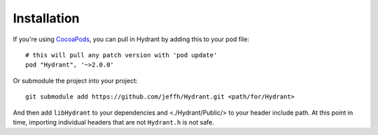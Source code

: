 
============
Installation
============

If you're using `CocoaPods`_, you can pull in Hydrant by adding this to your
pod file::

    # this will pull any patch version with 'pod update'
    pod "Hydrant", '~>2.0.0'

Or submodule the project into your project::

    git submodule add https://github.com/jeffh/Hydrant.git <path/for/Hydrant>

And then add ``libHydrant`` to your dependencies and <./Hydrant/Public/> to
your header include path. At this point in time, importing individual
headers that are not ``Hydrant.h`` is not safe.

.. _CocoaPods: http://cocoapods.org
